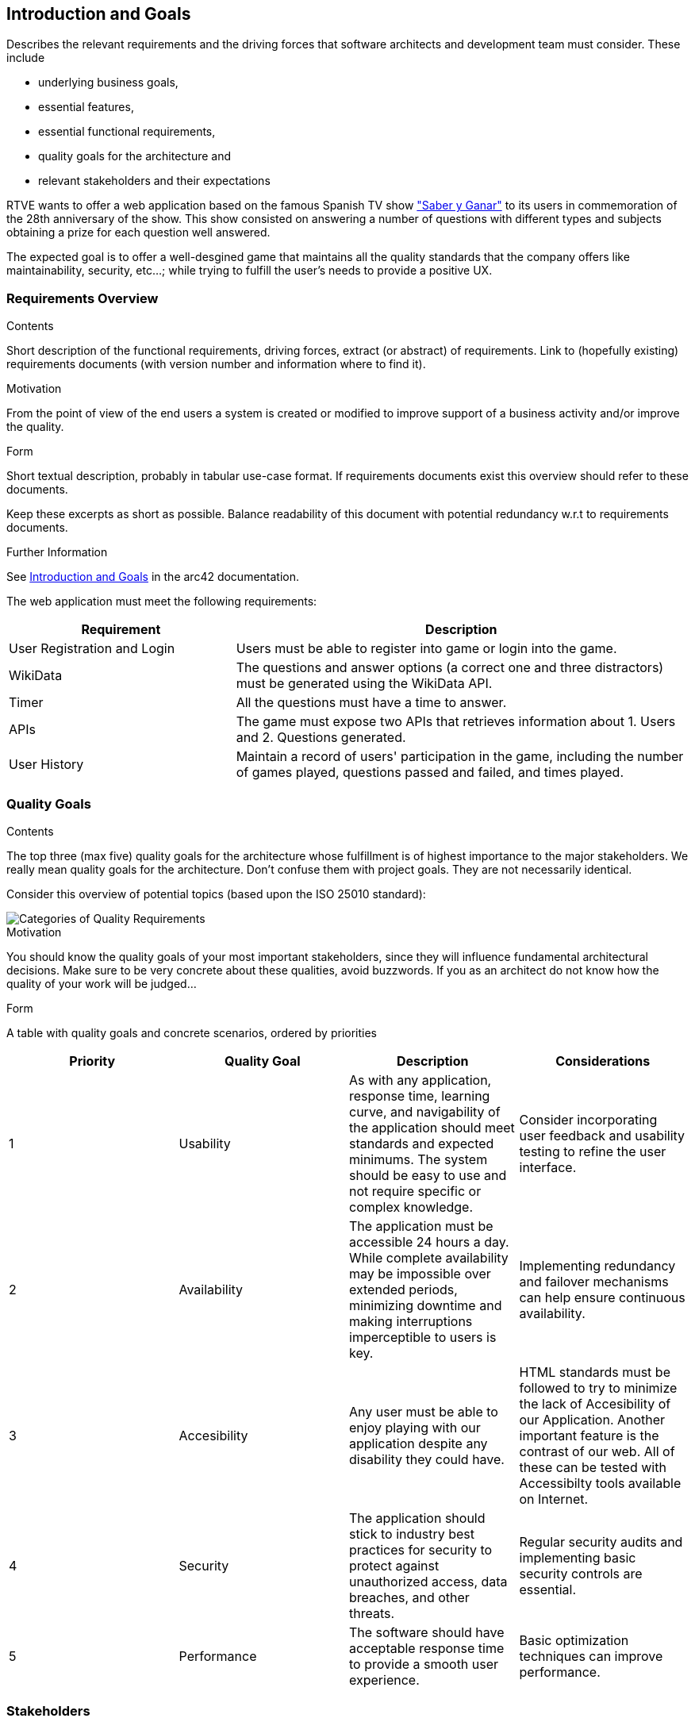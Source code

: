 ifndef::imagesdir[:imagesdir: ../images]

[[section-introduction-and-goals]]
== Introduction and Goals

[role="arc42help"]
****
Describes the relevant requirements and the driving forces that software architects and development team must consider. 
These include

* underlying business goals, 
* essential features, 
* essential functional requirements, 
* quality goals for the architecture and
* relevant stakeholders and their expectations
****

RTVE wants to offer a web application based on the famous Spanish TV show 
https://es.wikipedia.org/wiki/Saber_y_ganar["Saber y Ganar"] 
to its users in commemoration of the 28th anniversary of the show. This show consisted on 
answering a number of questions with different types and subjects obtaining a prize for 
each question well answered.

The expected goal is to offer a well-desgined game that maintains all the quality standards
that the company offers like maintainability, security, etc...; while trying to fulfill the
user's needs to provide a positive UX.   

=== Requirements Overview

[role="arc42help"]
****
.Contents
Short description of the functional requirements, driving forces, extract (or abstract)
of requirements. Link to (hopefully existing) requirements documents
(with version number and information where to find it).

.Motivation
From the point of view of the end users a system is created or modified to
improve support of a business activity and/or improve the quality.

.Form
Short textual description, probably in tabular use-case format.
If requirements documents exist this overview should refer to these documents.

Keep these excerpts as short as possible. Balance readability of this document with potential redundancy w.r.t to requirements documents.


.Further Information

See https://docs.arc42.org/section-1/[Introduction and Goals] in the arc42 documentation.

****

The web application must meet the following requirements:

[options="header",cols="1,2" ]
|===
| Requirement | Description  
| User Registration and Login | Users must be able to register into game or login into the game.
| WikiData | The questions and answer options (a correct one and three distractors) must be generated using the WikiData API.
| Timer | All the questions must have a time to answer.
| APIs | The game must expose two APIs that retrieves information about 1. Users and 2. Questions generated. 
| User History | Maintain a record of users' participation in the game, including the number of games played, questions passed and failed, and times played.
|===

=== Quality Goals

[role="arc42help"]
****
.Contents
The top three (max five) quality goals for the architecture whose fulfillment is of highest importance to the major stakeholders. 
We really mean quality goals for the architecture. Don't confuse them with project goals.
They are not necessarily identical.

Consider this overview of potential topics (based upon the ISO 25010 standard):

image::01_2_iso-25010-topics-EN.drawio.png["Categories of Quality Requirements"]

.Motivation
You should know the quality goals of your most important stakeholders, since they will influence fundamental architectural decisions. 
Make sure to be very concrete about these qualities, avoid buzzwords.
If you as an architect do not know how the quality of your work will be judged...

.Form
A table with quality goals and concrete scenarios, ordered by priorities
****

[cols="1,1,1,1",options="header"]
|===
| Priority | Quality Goal | Description | Considerations

| 1
| Usability
| As with any application, response time, learning curve, and navigability of the application should meet standards and expected minimums. The system should be easy to use and not require specific or complex knowledge. 
| Consider incorporating user feedback and usability testing to refine the user interface.

| 2
| Availability
| The application must be accessible 24 hours a day. While complete availability may be impossible over extended periods, minimizing downtime and making interruptions imperceptible to users is key. 
| Implementing redundancy and failover mechanisms can help ensure continuous availability.

| 3
| Accesibility 
| Any user must be able to enjoy playing with our application despite any disability they could have. 
| HTML standards must be followed to try to minimize the lack of Accesibility of our Application. Another important feature is the contrast of our web. All of these can be tested with Accessibilty tools available on Internet.  

| 4
| Security
| The application should stick to industry best practices for security to protect against unauthorized access, data breaches, and other threats. 
| Regular security audits and implementing basic security controls are essential.

| 5
| Performance
| The software should have acceptable response time to provide a smooth user experience. | Basic optimization techniques can improve performance.

|===


=== Stakeholders

[role="arc42help"]
****
.Contents
Explicit overview of stakeholders of the system, i.e. all person, roles or organizations that

* should know the architecture
* have to be convinced of the architecture
* have to work with the architecture or with code
* need the documentation of the architecture for their work
* have to come up with decisions about the system or its development

.Motivation
You should know all parties involved in development of the system or affected by the system.
Otherwise, you may get nasty surprises later in the development process.
These stakeholders determine the extent and the level of detail of your work and its results.

.Form
Table with role names, person names, and their expectations with respect to the architecture and its documentation.
****

[options="header",cols="1,2a,2" ]
|===
|Role/Name|Contact|Expectations
| RTVE | rtve.dircom@rtve.es | A web application that emulates the functionality of the famous Spanish TV show "Saber y Ganar". 
| HappySw | contact_projects@happysw.es | An application that meets all the  requirements asked by RTVE mantaining the quality that offers the company. 
| Professors 
| 
* Pablo González: gonzalezgpablo@uniovi.es 
* Jose Labra: labra@uniovi.es
| A well-designed web application that fulfills the functional requirements for the game to work, as well as, the quality requirements.
| Users |  | A quiz game to test their knowdlege on different fields. The game must be easy to use and must record all of their past games. 
| Development team
|
* Carlos Menéndez González (UO288056@uniovi.es)
* Didier Yamil Reyes Castro (UO287866@uniovi.es)
* Iyán Robles Suárez (UO288780@uniovi.es)
* Raúl Mera Soto (UO287827@uniovi.es)
* Mateo Rico Iglesias (UO277172@uniovi.es)
* Anna Kutova (UO305098@uniovi.es)
* Diego Murias Suárez (UO290009@uniovi.es)
| A good documented and clean code that fulfills the expected requirements. Also, a well implemented System that makes it easier for maintenance and extension.
|===
